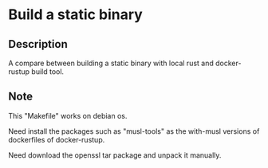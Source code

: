 * Build a static binary

** Description

A compare between building a static binary with local rust and docker-rustup build tool.

** Note

This "Makefile" works on debian os.

Need install the packages such as "musl-tools" as the with-musl versions of dockerfiles of docker-rustup.

Need download the openssl tar package and unpack it manually.

